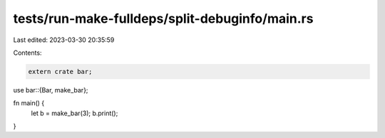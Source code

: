 tests/run-make-fulldeps/split-debuginfo/main.rs
===============================================

Last edited: 2023-03-30 20:35:59

Contents:

.. code-block:: rs

    extern crate bar;

use bar::{Bar, make_bar};

fn main() {
    let b = make_bar(3);
    b.print();
}


